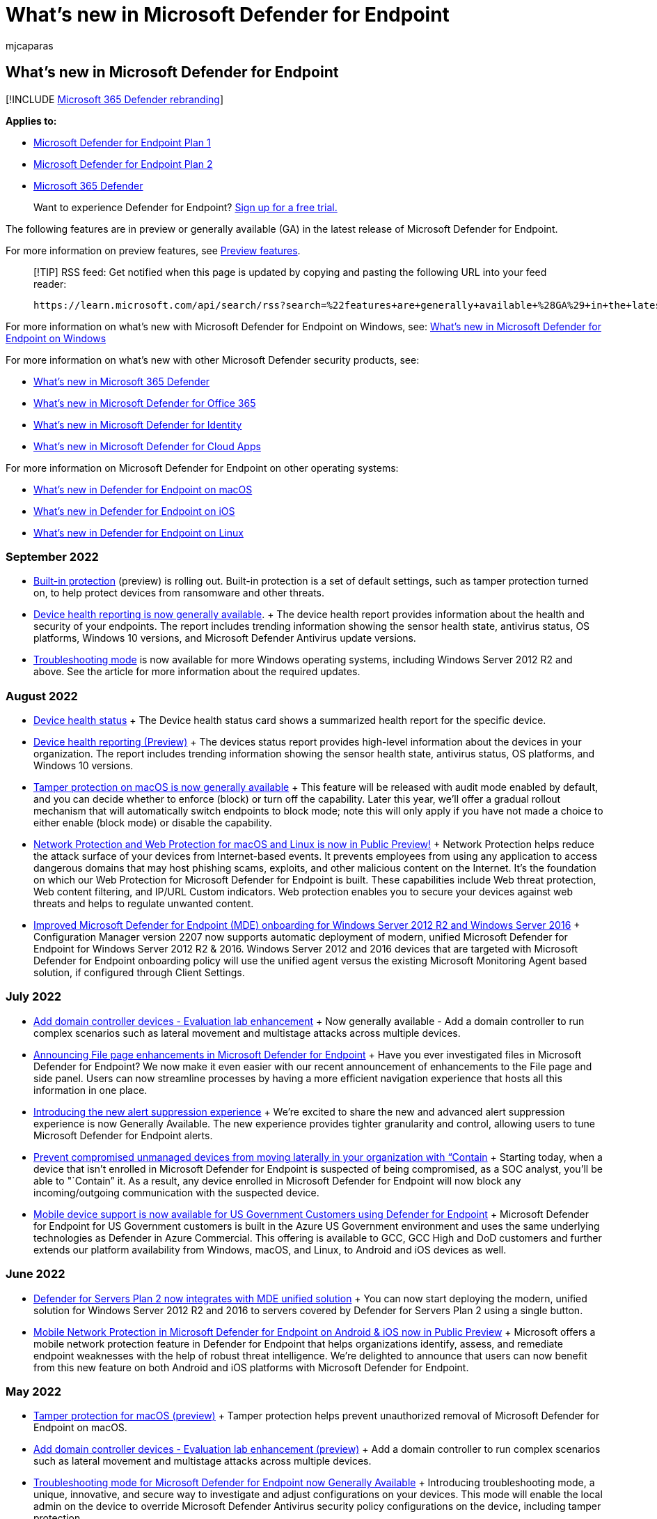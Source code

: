 = What's new in Microsoft Defender for Endpoint
:audience: ITPro
:author: mjcaparas
:description: See what features are generally available (GA) in the latest release of Microsoft Defender for Endpoint, and security features in Windows 10 and Windows Server.
:keywords: what's new in Microsoft Defender for Endpoint, ga, generally available, capabilities, available, new
:manager: dansimp
:ms.author: macapara
:ms.collection: ["m365-security-compliance"]
:ms.date: 09/23/2022
:ms.localizationpriority: medium
:ms.mktglfcycl: secure
:ms.pagetype: security
:ms.service: microsoft-365-security
:ms.sitesec: library
:ms.subservice: mde
:ms.topic: conceptual
:search.appverid: met150
:search.product: eADQiWindows 10XVcnh

== What's new in Microsoft Defender for Endpoint

[!INCLUDE xref:../../includes/microsoft-defender.adoc[Microsoft 365 Defender rebranding]]

*Applies to:*

* https://go.microsoft.com/fwlink/p/?linkid=2154037[Microsoft Defender for Endpoint Plan 1]
* https://go.microsoft.com/fwlink/p/?linkid=2154037[Microsoft Defender for Endpoint Plan 2]
* https://go.microsoft.com/fwlink/?linkid=2118804[Microsoft 365 Defender]

____
Want to experience Defender for Endpoint?
https://signup.microsoft.com/create-account/signup?products=7f379fee-c4f9-4278-b0a1-e4c8c2fcdf7e&ru=https://aka.ms/MDEp2OpenTrial?ocid=docs-wdatp-pullalerts-abovefoldlink[Sign up for a free trial.]
____

The following features are in preview or generally available (GA) in the latest release of Microsoft Defender for Endpoint.

For more information on preview features, see xref:preview.adoc[Preview features].

____
[!TIP] RSS feed: Get notified when this page is updated by copying and pasting the following URL into your feed reader:

[,https]
----
https://learn.microsoft.com/api/search/rss?search=%22features+are+generally+available+%28GA%29+in+the+latest+release+of+Microsoft+Defender+for+Endpoint%22&locale=en-us&facet=
----
____

For more information on what's new with Microsoft Defender for Endpoint on Windows, see: xref:windows-whatsnew.adoc[What's new in Microsoft Defender for Endpoint on Windows]

For more information on what's new with other Microsoft Defender security products, see:

* xref:../defender/whats-new.adoc[What's new in Microsoft 365 Defender]
* xref:../office-365-security/whats-new-in-defender-for-office-365.adoc[What's new in Microsoft Defender for Office 365]
* link:/defender-for-identity/whats-new[What's new in Microsoft Defender for Identity]
* link:/cloud-app-security/release-notes[What's new in Microsoft Defender for Cloud Apps]

For more information on Microsoft Defender for Endpoint on other operating systems:

* xref:mac-whatsnew.adoc[What's new in Defender for Endpoint on macOS]
* xref:ios-whatsnew.adoc[What's new in Defender for Endpoint on iOS]
* xref:linux-whatsnew.adoc[What's new in Defender for Endpoint on Linux]

=== September 2022

* xref:built-in-protection.adoc[Built-in protection] (preview) is rolling out.
Built-in protection is a set of default settings, such as tamper protection turned on, to help protect devices from ransomware and other threats.
* xref:device-health-reports.adoc[Device health reporting is now generally available].
+ The device health report provides information about the health and security of your endpoints.
The report includes trending information showing the sensor health state, antivirus status, OS platforms, Windows 10 versions, and Microsoft Defender Antivirus update versions.
* xref:enable-troubleshooting-mode.adoc[Troubleshooting mode] is now available for more Windows operating systems, including Windows Server 2012 R2 and above.
See the article for more information about the required updates.

=== August 2022

* link:investigate-machines.md#device-health-status[Device health status] + The Device health status card shows a summarized health report for the specific device.
* link:/microsoft-365/security/defender-endpoint/machine-reports[Device health reporting (Preview)] + The devices status report provides high-level information about the devices in your organization.
The report includes trending information showing the sensor health state, antivirus status, OS platforms, and Windows 10 versions.
* https://techcommunity.microsoft.com/t5/microsoft-defender-for-endpoint/tamper-protection-on-macos-is-now-generally-available/ba-p/3595422[Tamper protection on macOS is now generally available] + This feature will be released with audit mode enabled by default, and you can decide whether to enforce (block) or turn off the capability.
Later this year, we'll offer a gradual rollout mechanism that will automatically switch endpoints to block mode;
note this will only apply if you have not made a choice to either enable (block mode) or disable the capability.
* https://techcommunity.microsoft.com/t5/microsoft-defender-for-endpoint/network-protection-and-web-protection-for-macos-and-linux-is-now/ba-p/3601576[Network Protection and Web Protection for macOS and Linux is now in Public Preview!] + Network Protection helps reduce the attack surface of your devices from Internet-based events.
It prevents employees from using any application to access dangerous domains that may host phishing scams, exploits, and other malicious content on the Internet.
It's the foundation on which our Web Protection for Microsoft Defender for Endpoint is built.
These capabilities include Web threat protection, Web content filtering, and IP/URL Custom indicators.
Web protection enables you to secure your devices against web threats and helps to regulate unwanted content.
* link:/mem/configmgr/core/plan-design/changes/whats-new-in-version-2207#improved-microsoft-defender-for-endpoint-mde-onboarding-for-windows-server-2012-r2-and-windows-server-2016[Improved Microsoft Defender for Endpoint (MDE) onboarding for Windows Server 2012 R2 and Windows Server 2016] + Configuration Manager version 2207 now supports automatic deployment of modern, unified Microsoft Defender for Endpoint for Windows Server 2012 R2 & 2016.
Windows Server 2012 and 2016 devices that are targeted with Microsoft Defender for Endpoint onboarding policy will use the unified agent versus the existing Microsoft Monitoring Agent based solution, if configured through Client Settings.

=== July 2022

* link:evaluation-lab.md#add-a-domain-controller[Add domain controller devices - Evaluation lab enhancement] + Now generally available - Add a domain controller to run complex scenarios such as lateral movement and multistage attacks across multiple devices.
* https://techcommunity.microsoft.com/t5/microsoft-defender-for-endpoint/announcing-file-page-enhancements-in-microsoft-defender-for/ba-p/3584004[Announcing File page enhancements in Microsoft Defender for Endpoint] + Have you ever investigated files in Microsoft Defender for Endpoint?
We now make it even easier with our recent announcement of enhancements to the File page and side panel.
Users can now streamline processes by having a more efficient navigation experience that hosts all this information in one place.
* https://techcommunity.microsoft.com/t5/microsoft-defender-for-endpoint/introducing-the-new-alert-suppression-experience/ba-p/3562719[Introducing the new alert suppression experience] + We're excited to share the new and advanced alert suppression experience is now Generally Available.
The new experience provides tighter granularity and control, allowing users to tune Microsoft Defender for Endpoint alerts.
* https://techcommunity.microsoft.com/t5/microsoft-defender-for-endpoint/prevent-compromised-unmanaged-devices-from-moving-laterally-in/ba-p/3482134[Prevent compromised unmanaged devices from moving laterally in your organization with "`Contain] + Starting today, when a device that isn't enrolled in Microsoft Defender for Endpoint is suspected of being compromised, as a SOC analyst, you'll be able to "`Contain`" it.
As a result, any device enrolled in Microsoft Defender for Endpoint will now block any incoming/outgoing communication with the suspected device.
* https://techcommunity.microsoft.com/t5/microsoft-defender-for-endpoint/mobile-device-support-is-now-available-for-us-government/ba-p/3472590[Mobile device support is now available for US Government Customers using Defender for Endpoint] + Microsoft Defender for Endpoint for US Government customers is built in the Azure US Government environment and uses the same underlying technologies as Defender in Azure Commercial.
This offering is available to GCC, GCC High and DoD customers and further extends our platform availability from Windows, macOS, and Linux, to Android and iOS devices as well.

=== June 2022

* https://techcommunity.microsoft.com/t5/microsoft-defender-for-cloud/defender-for-servers-plan-2-now-integrates-with-mde-unified/ba-p/3527534[Defender for Servers Plan 2 now integrates with MDE unified solution] + You can now start deploying the modern, unified solution for Windows Server 2012 R2 and 2016 to servers covered by Defender for Servers Plan 2 using a single button.
* https://techcommunity.microsoft.com/t5/microsoft-defender-for-endpoint/mobile-network-protection-in-microsoft-defender-for-endpoint-on/ba-p/3559121[Mobile Network Protection in Microsoft Defender for Endpoint on Android & iOS now in Public Preview] + Microsoft offers a mobile network protection feature in Defender for Endpoint that helps organizations identify, assess, and remediate endpoint weaknesses with the help of robust threat intelligence.
We're delighted to announce that users can now benefit from this new feature on both Android and iOS platforms with Microsoft Defender for Endpoint.

=== May 2022

* xref:tamperprotection-macos.adoc[Tamper protection for macOS (preview)] + Tamper protection helps prevent unauthorized removal of Microsoft Defender for Endpoint on macOS.
* link:evaluation-lab.md#add-a-domain-controller[Add domain controller devices - Evaluation lab enhancement (preview)] + Add a domain controller to run complex scenarios such as lateral movement and multistage attacks across multiple devices.
* https://techcommunity.microsoft.com/t5/microsoft-defender-for-endpoint/troubleshooting-mode-for-microsoft-defender-for-endpoint-now/ba-p/3347344[Troubleshooting mode for Microsoft Defender for Endpoint now Generally Available] + Introducing troubleshooting mode, a unique, innovative, and secure way to investigate and adjust configurations on your devices.
This mode will enable the local admin on the device to override Microsoft Defender Antivirus security policy configurations on the device, including tamper protection.
* https://techcommunity.microsoft.com/t5/microsoft-defender-for-endpoint/announcing-the-public-preview-of-defender-for-endpoint-personal/ba-p/3370979[Announcing the public preview of Defender for Endpoint personal profile for Android Enterprise] + We're happy to announce that users who wish to enroll their own devices in their workplace's BYOD program can now benefit from the protection provided by Microsoft Defender for Endpoint in their personal profile as well.
* https://techcommunity.microsoft.com/t5/microsoft-defender-for-endpoint/security-settings-management-in-microsoft-defender-for-endpoint/ba-p/3356970[Security Settings Management in Microsoft Defender for Endpoint is now generally available] + In late 2021, we announced that Microsoft Defender for Endpoint expanded its configuration management capabilities.
This release empowered security teams to configure devices with their desired security settings without needing to deploy and implement other tools or infrastructure.
Made possible with Microsoft Endpoint Manager, organizations have been able to manage antivirus (AV), endpoint detection and response (EDR), and firewall (FW) policies from a single view for all enlisted devices.
Today, we're announcing that this capability is now generally available for Windows client and Windows server, supporting Windows 10, Windows 11, and Windows Server 2012 R2 or later.

=== April 2022

* xref:configure-server-endpoints.adoc[Updated onboarding and feature parity for Windows Server 2012 R2 and Windows Server 2016)] + The new unified solution package is now generally available and makes it easier to onboard servers by removing dependencies and installation steps.
In addition, this unified solution package comes with many new feature improvements.
* https://techcommunity.microsoft.com/t5/microsoft-endpoint-manager-blog/what-s-new-in-microsoft-endpoint-manager-2204-april-edition/ba-p/3297995[Integration with Tunnel for iOS].
Microsoft Defender for Endpoint on iOS can now integrate with Microsoft Tunnel, a VPN gateway solution to enable security and connectivity in a single app.
This feature was earlier available only on Android.
* https://techcommunity.microsoft.com/t5/microsoft-defender-for-endpoint/enhanced-antimalware-protection-in-microsoft-defender-for/ba-p/3290320[Enhanced Antimalware Protection in Microsoft Defender for Endpoint Android] + We're excited to share major updates to the Malware protection capabilities of Microsoft Defender for Endpoint on Android.
These new capabilities form a major component of your next-generation protection in Microsoft Defender for Endpoint.
This protection brings together machine learning, big-data analysis, in-depth threat research, and the Microsoft cloud infrastructure to protect Android devices (or endpoints) in your organization.
* https://techcommunity.microsoft.com/t5/microsoft-defender-for-endpoint/enhanced-antimalware-engine-capabilities-for-linux-and-macos/ba-p/3292003[Enhanced antimalware engine capabilities for Linux and macOS] + We're announcing a significant upgrade to our next-generation protection on Linux and macOS with a new, enhanced engine.
The Microsoft Defender Antivirus antimalware engine is a key component of next-generation protection.
This protection brings machine learning, big-data analysis, in-depth threat research, and the Microsoft cloud infrastructure, to protect devices (or endpoints) in your organization.
The main benefits of this major update include performance and prevention improvements, as well as adding support for custom file indicators on macOS and Linux.
* https://techcommunity.microsoft.com/t5/microsoft-defender-for-endpoint/new-reporting-functionality-for-device-control-and-windows/ba-p/3290601[New Reporting Functionality for Device Control and Windows Defender Firewall] + We're excited to announce the new Endpoint reporting capabilities within the Microsoft 365 Defender portal.
This work brings new endpoint reports together so you can see what is happening in your environment with just a couple clicks.
Our reports are designed to provide insight into device behavior and activity while allowing you to take full advantage of the integrated experiences within Microsoft 365 Defender portal, such as device timeline and advanced hunting.
* https://techcommunity.microsoft.com/t5/microsoft-defender-for-endpoint/unified-submissions-in-microsoft-365-defender-now-generally/ba-p/3270770[Unified submissions in Microsoft 365 Defender now Generally Available!] + Your security team now has a "`one-stop shop`" for submitting emails, URLs, email attachments, and files in one, easy-to-use submission experience.
To simplify the submission process, we're excited to announce a new unified submissions experience in the Microsoft 365 Defender portal (https://security.microsoft.com).
With unified submissions, you can submit files to Microsoft 365 Defender for review from within the portal.
We're also adding the ability to submit a file directly from a Microsoft Defender for Endpoint Alert page.
* https://techcommunity.microsoft.com/t5/microsoft-defender-for-endpoint/announcing-expanded-support-and-functionality-for-live-response/ba-p/3178432[Announcing expanded support and functionality for Live Response APIs] + We're happy to share that we continue to expand support of existing APIs across all of our supported platforms in Microsoft Defender for Endpoint, alongside announcing new ones that will help simplify and augment organization's response automation and orchestration.

=== February 2022

* https://techcommunity.microsoft.com/t5/microsoft-defender-for-endpoint/the-splunk-add-on-for-microsoft-security-is-now-available/ba-p/3171272[The Splunk Add-on for Microsoft Security is now available] + We're happy to share that the Splunk-supported Splunk Add-on for Microsoft Security is now available.
This add-on builds on the Microsoft 365 Defender Add-on for Splunk 1.3.0 and maps the Microsoft Defender for Endpoint Alerts API properties or the Microsoft 365 Defender Incidents API properties onto Splunk's Common Information Model (CIM).
* https://techcommunity.microsoft.com/t5/microsoft-defender-for-endpoint/deprecating-the-legacy-siem-api-postponed/ba-p/3139643[Deprecating the legacy SIEM API - Postponed] + We previously announced the SIEM REST API would be deprecated on 4/1/2022.
We've listened to customer feedback and the API deprecation has been postponed for now, more details expected in Q3, 2022.
We look forward to sharing exciting details about the ​Microsoft 365 Defender APIs in Microsoft Graph in Q3 2022.

=== January 2022

* https://techcommunity.microsoft.com/t5/microsoft-defender-for-endpoint/announcing-general-availability-of-vulnerability-management/ba-p/3071663[Vulnerability management for Android and iOS is now generally available] + With this new cross-platform coverage, threat and vulnerability management capabilities now support all major device platforms across the organization - spanning workstations, servers, and mobile devices.
* https://techcommunity.microsoft.com/t5/microsoft-defender-for-endpoint/microsoft-defender-for-endpoint-plan-1-now-included-in-m365-e3/ba-p/3060639[Microsoft Defender for Endpoint Plan 1 Now Included in Microsoft 365 E3/A3 Licenses] + Starting January 14, Microsoft Defender for Endpoint Plan 1 (P1) will be automatically included in Microsoft 365 E3/A3 licenses.
* https://techcommunity.microsoft.com/t5/microsoft-defender-for-endpoint/zero-touch-onboarding-of-microsoft-defender-for-endpoint-on-ios/ba-p/3038045[Zero-touch onboarding of Microsoft Defender for Endpoint on iOS now in public preview] + With this new capability, enterprises can now deploy Microsoft Defender for Endpoint on iOS devices that are enrolled with Microsoft Endpoint Manager automatically, without needing end-users to interact with the app.
This eases the deployment frictions and significantly reduces the time needed to deploy the app across all devices as Microsoft Defender for Endpoint gets silently activated on targeted devices and starts protecting your iOS estate.

=== December 2021

* https://www.microsoft.com/security/blog/2021/12/11/guidance-for-preventing-detecting-and-hunting-for-cve-2021-44228-log4j-2-exploitation/#TVM[Microsoft Defender Vulnerability Management can help identify Log4j vulnerabilities in applications and components] + Threat and vulnerability management automatically and seamlessly identifies devices affected by the Log4j vulnerabilities and the associated risk in the environment and significantly reduces time-to-mitigate.
Microsoft continues to iterate on these features based on the latest information from the threat landscape.
* Discover IoT devices (preview): xref:device-discovery.adoc[Device discovery] now has the ability to help you find unmanaged IoT devices connected to your corporate network.
This gives you a single unified view of your IoT inventory alongside the rest of your IT devices (workstations, servers, and mobile).
* xref:enable-microsoft-defender-for-iot-integration.adoc[Microsoft Defender for IoT integration (preview)]: This integration enhances your device discovery capabilities with the agentless monitoring capabilities provided by Microsoft Defender for IoT.
This provides increased visibility to help locate, identify, and secure the IoT devices in your network.

=== November 2021

* xref:security-config-management.adoc[Security configuration management] + A capability for devices that aren't managed by a Microsoft Endpoint Manager, either Microsoft Intune or Microsoft Endpoint Configuration Manager, to receive security configurations for Microsoft Defender directly from Endpoint Manager.
* https://techcommunity.microsoft.com/t5/microsoft-defender-for-endpoint/evaluation-lab-expanded-os-support-amp-atomic-red-team/ba-p/2993927[Evaluation Lab: Expanded OS support & Atomic Red Team simulations] + the Evaluation Lab now supports adding Windows 11, Windows Server 2016, and Linux devices.
In addition, we'd also like to announce a new partnership with Red Canary's open-source simulation library, Atomic Red Team!
* https://techcommunity.microsoft.com/t5/microsoft-defender-for-endpoint/announcing-the-public-preview-of-microsoft-defender-for-endpoint/ba-p/2971038[Announcing the public preview of Microsoft Defender for Endpoint Mobile - Tamper protection] + Mark a device non-compliant after seven days of inactivity in the Microsoft Defender for Endpoint mobile app.
* https://techcommunity.microsoft.com/t5/microsoft-defender-for-endpoint/boost-protection-of-your-linux-estate-with-behavior-monitoring/ba-p/2909320[Boost protection of your Linux estate with behavior monitoring, extended distro coverage, and more] + We're thrilled to share the latest news about Microsoft Defender for Endpoint on Linux next generation protection, endpoint detection and response (EDR), threat and vulnerability management (TVM).
Microsoft protection for your Linux estate is getting an impressive boost across the full spectrum of the security suite.
With recent Microsoft Defender for Endpoint on Linux integration into Azure Security Center, the benefits of our Linux EDR and TVM now extend to Azure Defender customers.

=== October 2021

* xref:configure-server-endpoints.adoc[Updated onboarding and feature parity for Windows Server 2012 R2 and Windows Server 2016 (preview)] + The new unified solution package makes it easier to onboard servers by removing dependencies and installation steps.
In addition, this unified solution package comes with many new feature improvements.
* Windows 11 support added to Microsoft Defender for Endpoint and Microsoft 365 Defender.

=== September 2021

* xref:web-content-filtering.adoc[Web content filtering] + As part of web protection capabilities in Microsoft Defender for Endpoint, web content filtering enables your organization's security team to track and regulate access to websites based on their content categories.
Categories include adult content, high bandwidth, legal liability, leisure, and uncategorized.
Although many websites that fall into one or more of these categories might not be malicious, they could be problematic because of compliance regulations, bandwidth usage, or other concerns.
xref:web-content-filtering.adoc[Learn more about web content filtering].

=== August 2021

* (Preview) xref:defender-endpoint-plan-1.adoc[Microsoft Defender for Endpoint Plan 1] + Defender for Endpoint Plan 1 (preview) is an endpoint protection solution that includes next-generation protection, attack surface reduction, centralized management and reporting, and APIs.
Defender for Endpoint Plan 1 (preview) is a new offering for customers who want to try our endpoint protection capabilities, have Microsoft 365 E3, and do not yet have Microsoft 365 E5.
+
To learn more, see xref:defender-endpoint-plan-1.adoc[Microsoft Defender for Endpoint Plan 1 (preview)].
Existing xref:microsoft-defender-endpoint.adoc[Defender for Endpoint] capabilities will be known as Defender for Endpoint Plan 2.

* (Preview) xref:web-content-filtering.adoc[Web Content Filtering] + Web content filtering is part of web protection capabilities in Microsoft Defender for Endpoint.
It enables your organization to track and regulate access to websites based on their content categories.
Many of these websites, while not malicious, might be problematic because of compliance regulations, bandwidth usage, or other concerns.

=== July 2021

* (Preview) xref:device-health-reports.adoc[Device health and compliance report] + The device health and compliance report provides high-level information about the devices in your organization.

=== June 2021

* link:get-assessment-methods-properties.md#31-methods[Delta export software vulnerabilities assessment] API + An addition to the xref:get-assessment-methods-properties.adoc[Export assessments of vulnerabilities and secure configurations] API collection.
+ Unlike the full software vulnerabilities assessment (JSON response) - which is used to obtain an entire snapshot of the software vulnerabilities assessment of your organization by device - the delta export API call is used to fetch only the changes that have happened between a selected date and the current date (the "delta" API call).
Instead of getting a full export with a large amount of data every time, you'll only get specific information on new, fixed, and updated vulnerabilities.
Delta export API call can also be used to calculate different KPIs such as "how many vulnerabilities were fixed" or "how many new vulnerabilities were added to an organization."
* xref:get-assessment-methods-properties.adoc[Export assessments of vulnerabilities and secure configurations] API + Adds a collection of APIs that pull Defender Vulnerability Management data on a per-device basis.
There are different API calls to get different types of data: secure configuration assessment, software inventory assessment, and software vulnerabilities assessment.
Each API call contains the requisite data for devices in your organization.
* xref:get-remediation-methods-properties.adoc[Remediation activity] API + Adds a collection of APIs with responses that contain Defender Vulnerability Management remediation activities that have been created in your tenant.
Response information types include one remediation activity by ID, all remediation activities, and exposed devices of one remediation activity.
* xref:device-discovery.adoc[Device discovery] + Helps you find unmanaged devices connected to your corporate network without the need for extra appliances or cumbersome process changes.
Using onboarded devices, you can find unmanaged devices in your network and assess vulnerabilities and risks.
You can then onboard discovered devices to reduce risks associated with having unmanaged endpoints in your network.
+
____
[!IMPORTANT] Standard discovery will be the default mode for all customers starting July 19, 2021.
You can choose to retain the basic mode through the settings page.
____

* link:/microsoft-365/security/defender-endpoint/machine-groups[Device group definitions] can now include multiple values for each condition.
You can set multiple tags, device names, and domains to the definition of a single device group.
* https://techcommunity.microsoft.com/t5/microsoft-defender-for-endpoint/announcing-new-capabilities-on-android-and-ios/ba-p/2442730[Mobile Application management support] + This enhancement enables Microsoft Defender for Endpoint protect an organization's data within a managed application when Intune is being used to manage mobile applications.
For more information about mobile application management, see link:/mem/intune/apps/mam-faq[this documentation].
* https://techcommunity.microsoft.com/t5/microsoft-defender-for-endpoint/announcing-new-capabilities-on-android-and-ios/ba-p/2442730[Microsoft Tunnel VPN integration] + Microsoft Tunnel VPN capabilities are now integrated with Microsoft Defender for Endpoint app for Android.
This unification enables organizations to offer a simplified end user experience with one security app -- offering both mobile threat defense and the ability to access on-premises resources from their mobile device, while security and IT teams are able to maintain the same admin experiences they are familiar with.
* link:/microsoft-365/security/defender-endpoint/ios-configure-features#conditional-access-with-defender-for-endpoint-on-ios[Jailbreak detection on iOS] + Jailbreak detection capability in Microsoft Defender for Endpoint on iOS is now generally available.
This adds to the phishing protection that already exists.
For more information, see link:/microsoft-365/security/defender-endpoint/ios-configure-features[Setup Conditional Access Policy based on device risk signals].

=== March 2021

* xref:manage-tamper-protection-microsoft-365-defender.adoc[Manage tamper protection for your organization using Microsoft 365 Defender portal] + You can manage tamper protection settings on Windows 10, Windows Server 2016, Windows Server 2019, and Windows Server 2022 by using a method called _tenant attach_.

=== January 2021

* https://azure.microsoft.com/services/virtual-desktop/[Azure Virtual Desktop] + Microsoft Defender for Endpoint now adds support for Azure Virtual Desktop.
